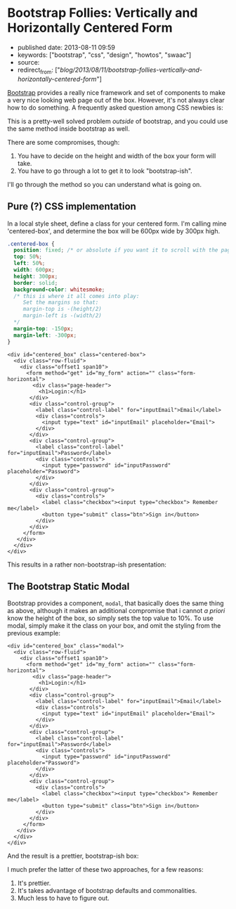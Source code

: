 * Bootstrap Follies: Vertically and Horizontally Centered Form
  :PROPERTIES:
  :CUSTOM_ID: bootstrap-follies-vertically-and-horizontally-centered-form
  :END:

- published date: 2013-08-11 09:59
- keywords: ["bootstrap", "css", "design", "howtos", "swaac"]
- source:
- redirect_from: ["/blog/2013/08/11/bootstrap-follies-vertically-and-horizontally-centered-form/"]

[[http://getbootstrap.com/2.3.2/][Bootstrap]] provides a really nice framework and set of components to make a very nice looking web page out of the box. However, it's not always clear how to do something. A frequently asked question among CSS newbies is:

#+BEGIN_QUOTE
  ** How do I center a form on my window?
     :PROPERTIES:
     :CUSTOM_ID: how-do-i-center-a-form-on-my-window
     :END:
#+END_QUOTE

This is a pretty-well solved problem /outside/ of bootstrap, and you could use the same method inside bootstrap as well.

There are some compromises, though:

1. You have to decide on the height and width of the box your form will take.
2. You have to go through a lot to get it to look "bootstrap-ish".

I'll go through the method so you can understand what is going on.

** Pure (?) CSS implementation
   :PROPERTIES:
   :CUSTOM_ID: pure-css-implementation
   :END:

In a local style sheet, define a class for your centered form. I'm calling mine 'centered-box', and determine the box will be 600px wide by 300px high.

#+BEGIN_SRC css
    .centered-box {
      position: fixed; /* or absolute if you want it to scroll with the page */
      top: 50%;
      left: 50%;
      width: 600px;
      height: 300px;
      border: solid;
      background-color: whitesmoke;
      /* this is where it all comes into play:
         Set the margins so that:
         margin-top is -(height/2)
         margin-left is -(width/2)
      */
      margin-top: -150px;
      margin-left: -300px;
    }
#+END_SRC

#+BEGIN_EXAMPLE
    <div id="centered_box" class="centered-box">
      <div class="row-fluid">
        <div class="offset1 span10">
          <form method="get" id="my_form" action="" class="form-horizontal">
            <div class="page-header">
              <h1>Login:</h1>
           </div>
           <div class="control-group">
             <label class="control-label" for="inputEmail">Email</label>
             <div class="controls">
               <input type="text" id="inputEmail" placeholder="Email">
             </div>
           </div>
           <div class="control-group">
             <label class="control-label" for="inputEmail">Password</label>
             <div class="controls">
               <input type="password" id="inputPassword" placeholder="Password">
             </div>
           </div>
           <div class="control-group">
             <div class="controls">
               <label class="checkbox"><input type="checkbox"> Remember me</label>
               <button type="submit" class="btn">Sign in</button>
             </div>
           </div>
         </form>
       </div>
      </div>
    </div>
#+END_EXAMPLE

This results in a rather non-bootstrap-ish presentation:

[[/images/bootstrap_follies_centered_box_8_11_13_10_13_AM.jpeg]]

** The Bootstrap Static Modal
   :PROPERTIES:
   :CUSTOM_ID: the-bootstrap-static-modal
   :END:

Bootstrap provides a component, =modal=, that basically does the same thing as above, although it makes an additional compromise that i cannot /a priori/ know the height of the box, so simply sets the top value to 10%. To use modal, simply make it the class on your box, and omit the styling from the previous example:

#+BEGIN_EXAMPLE
    <div id="centered_box" class="modal">
      <div class="row-fluid">
        <div class="offset1 span10">
          <form method="get" id="my_form" action="" class="form-horizontal">
            <div class="page-header">
              <h1>Login:</h1>
           </div>
           <div class="control-group">
             <label class="control-label" for="inputEmail">Email</label>
             <div class="controls">
               <input type="text" id="inputEmail" placeholder="Email">
             </div>
           </div>
           <div class="control-group">
             <label class="control-label" for="inputEmail">Password</label>
             <div class="controls">
               <input type="password" id="inputPassword" placeholder="Password">
             </div>
           </div>
           <div class="control-group">
             <div class="controls">
               <label class="checkbox"><input type="checkbox"> Remember me</label>
               <button type="submit" class="btn">Sign in</button>
             </div>
           </div>
         </form>
       </div>
      </div>
    </div>
#+END_EXAMPLE

And the result is a prettier, bootstrap-ish box:

[[/images/bootstrap_follies_modal_centered_box_8_11_13_10_13_AM.jpeg]]

I much prefer the latter of these two approaches, for a few reasons:

1. It's prettier.
2. It's takes advantage of bootstrap defaults and commonalities.
3. Much less to have to figure out.
